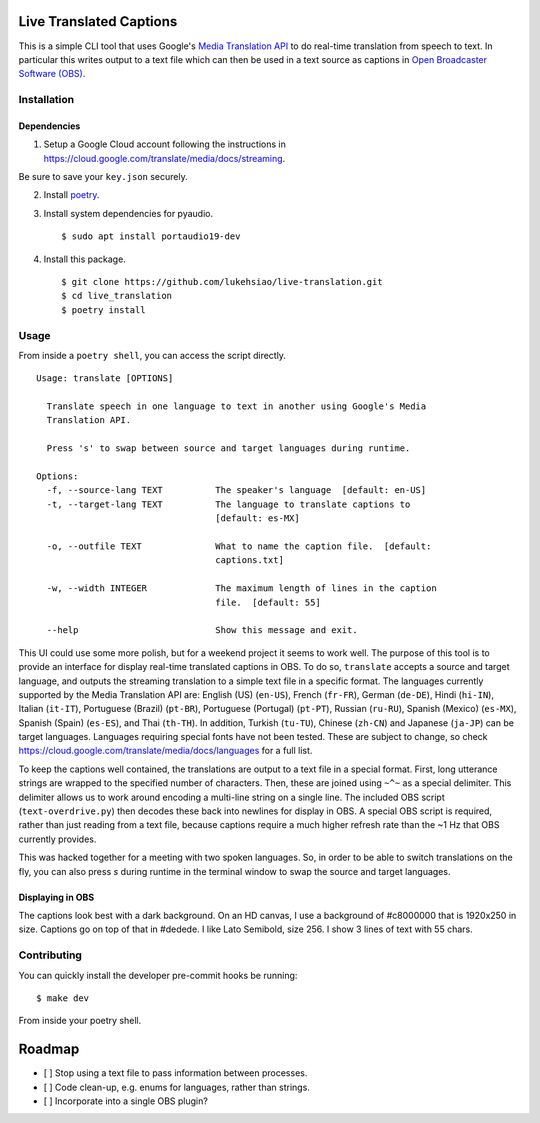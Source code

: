 Live Translated Captions
========================

This is a simple CLI tool that uses Google's `Media Translation API`_ to do
real-time translation from speech to text. In particular this writes output to
a text file which can then be used in a text source as captions in `Open
Broadcaster Software (OBS)`_.


Installation
------------

Dependencies
^^^^^^^^^^^^

1. Setup a Google Cloud account following the instructions in
   https://cloud.google.com/translate/media/docs/streaming.

Be sure to save your ``key.json`` securely.

2. Install `poetry`_.

3. Install system dependencies for pyaudio.
   ::
    $ sudo apt install portaudio19-dev

4. Install this package.
   ::
    $ git clone https://github.com/lukehsiao/live-translation.git
    $ cd live_translation
    $ poetry install

Usage
-----

From inside a ``poetry shell``, you can access the script directly.
::
    Usage: translate [OPTIONS]

      Translate speech in one language to text in another using Google's Media
      Translation API.

      Press 's' to swap between source and target languages during runtime.

    Options:
      -f, --source-lang TEXT          The speaker's language  [default: en-US]
      -t, --target-lang TEXT          The language to translate captions to
                                      [default: es-MX]

      -o, --outfile TEXT              What to name the caption file.  [default:
                                      captions.txt]

      -w, --width INTEGER             The maximum length of lines in the caption
                                      file.  [default: 55]

      --help                          Show this message and exit.

This UI could use some more polish, but for a weekend project it seems to work
well. The purpose of this tool is to provide an interface for display real-time
translated captions in OBS. To do so, ``translate`` accepts a source and target
language, and outputs the streaming translation to a simple text file in a
specific format. The languages currently supported by the Media Translation API
are: English (US) (``en-US``), French (``fr-FR``), German (``de-DE``), Hindi
(``hi-IN``), Italian (``it-IT``), Portuguese (Brazil) (``pt-BR``), Portuguese
(Portugal) (``pt-PT``), Russian (``ru-RU``), Spanish (Mexico) (``es-MX``),
Spanish (Spain) (``es-ES``), and Thai (``th-TH``). In addition, Turkish
(``tu-TU``), Chinese (``zh-CN``) and Japanese (``ja-JP``) can be target
languages. Languages requiring special fonts have not been tested. These are
subject to change, so check
https://cloud.google.com/translate/media/docs/languages for a full list.

To keep the captions well contained, the translations are output to a text file
in a special format. First, long utterance strings are wrapped to the specified
number of characters. Then, these are joined using ``~^~`` as a special
delimiter. This delimiter allows us to work around encoding a multi-line string
on a single line. The included OBS script (``text-overdrive.py``) then decodes
these back into newlines for display in OBS. A special OBS script is required,
rather than just reading from a text file, because captions require a much
higher refresh rate than the ~1 Hz that OBS currently provides.

This was hacked together for a meeting with two spoken languages. So, in order
to be able to switch translations on the fly, you can also press `s` during
runtime in the terminal window to swap the source and target languages.

Displaying in OBS
^^^^^^^^^^^^^^^^^
The captions look best with a dark background. On an HD canvas, I use a
background of #c8000000 that is 1920x250 in size. Captions go on top of that in
#dedede. I like Lato Semibold, size 256. I show 3 lines of text with 55 chars.

Contributing
------------

You can quickly install the developer pre-commit hooks be running:
::
    $ make dev

From inside your poetry shell.

Roadmap
=======
- [ ] Stop using a text file to pass information between processes.
- [ ] Code clean-up, e.g. enums for languages, rather than strings.
- [ ] Incorporate into a single OBS plugin?


.. _Media Translation API: https://cloud.google.com/media-translation
.. _Open Broadcaster Software (OBS): https://obsproject.com/
.. _poetry: https://python-poetry.org/docs/#installation
